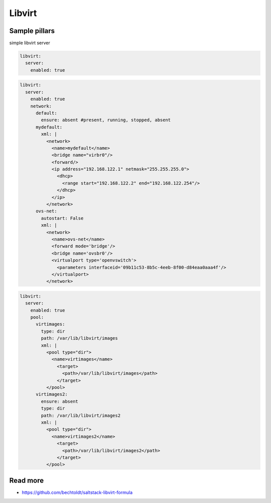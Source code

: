 
=======
Libvirt
=======

Sample pillars
==============

simple libvirt server


.. code-block:: yaml

    libvirt:
      server:
        enabled: true

.. code-block:: yaml

    libvirt:
      server:
        enabled: true
        network:
          default:
            ensure: absent #present, running, stopped, absent
          mydefault:
            xml: |
              <network>
                <name>mydefault</name>
                <bridge name="virbr0"/>
                <forward/>
                <ip address="192.168.122.1" netmask="255.255.255.0">
                  <dhcp>
                    <range start="192.168.122.2" end="192.168.122.254"/>
                  </dhcp>
                </ip>
              </network>
          ovs-net:
            autostart: False
            xml: |
              <network>
                <name>ovs-net</name>
                <forward mode='bridge'/>
                <bridge name='ovsbr0'/>
                <virtualport type='openvswitch'>
                  <parameters interfaceid='09b11c53-8b5c-4eeb-8f00-d84eaa0aaa4f'/>
                </virtualport>
              </network>

.. code-block:: yaml

    libvirt:
      server:
        enabled: true
        pool:
          virtimages:
            type: dir
            path: /var/lib/libvirt/images
            xml: |
              <pool type="dir">
                <name>virtimages</name>
                  <target>
                    <path>/var/lib/libvirt/images</path>
                  </target>
              </pool>
          virtimages2:
            ensure: absent
            type: dir
            path: /var/lib/libvirt/images2
            xml: |
              <pool type="dir">
                <name>virtimages2</name>
                  <target>
                    <path>/var/lib/libvirt/images2</path>
                  </target>
              </pool>

Read more
=========

* https://github.com/bechtoldt/saltstack-libvirt-formula